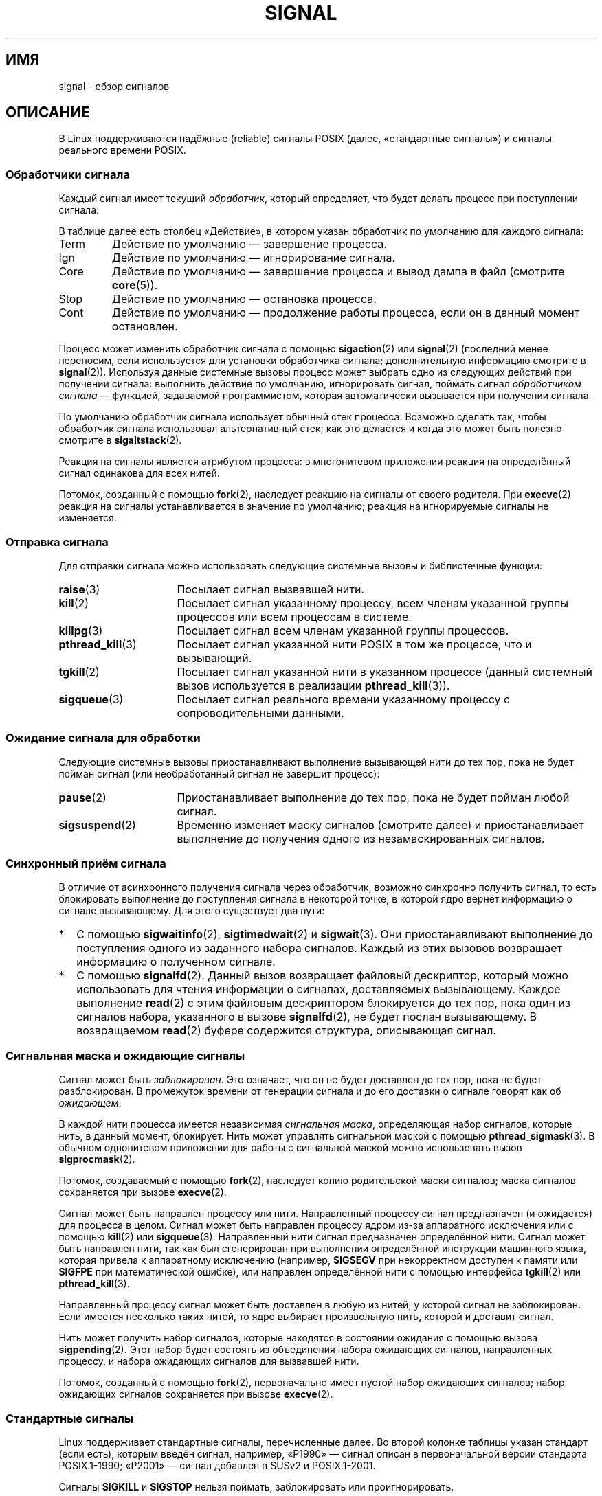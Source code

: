 .\" -*- mode: troff; coding: UTF-8 -*-
'\" t
.\" Copyright (c) 1993 by Thomas Koenig (ig25@rz.uni-karlsruhe.de)
.\" and Copyright (c) 2002, 2006 by Michael Kerrisk <mtk.manpages@gmail.com>
.\" and Copyright (c) 2008 Linux Foundation, written by Michael Kerrisk
.\"     <mtk.manpages@gmail.com>
.\"
.\" %%%LICENSE_START(VERBATIM)
.\" Permission is granted to make and distribute verbatim copies of this
.\" manual provided the copyright notice and this permission notice are
.\" preserved on all copies.
.\"
.\" Permission is granted to copy and distribute modified versions of this
.\" manual under the conditions for verbatim copying, provided that the
.\" entire resulting derived work is distributed under the terms of a
.\" permission notice identical to this one.
.\"
.\" Since the Linux kernel and libraries are constantly changing, this
.\" manual page may be incorrect or out-of-date.  The author(s) assume no
.\" responsibility for errors or omissions, or for damages resulting from
.\" the use of the information contained herein.  The author(s) may not
.\" have taken the same level of care in the production of this manual,
.\" which is licensed free of charge, as they might when working
.\" professionally.
.\"
.\" Formatted or processed versions of this manual, if unaccompanied by
.\" the source, must acknowledge the copyright and authors of this work.
.\" %%%LICENSE_END
.\"
.\" Modified Sat Jul 24 17:34:08 1993 by Rik Faith (faith@cs.unc.edu)
.\" Modified Sun Jan  7 01:41:27 1996 by Andries Brouwer (aeb@cwi.nl)
.\" Modified Sun Apr 14 12:02:29 1996 by Andries Brouwer (aeb@cwi.nl)
.\" Modified Sat Nov 13 16:28:23 1999 by Andries Brouwer (aeb@cwi.nl)
.\" Modified 10 Apr 2002, by Michael Kerrisk <mtk.manpages@gmail.com>
.\" Modified  7 Jun 2002, by Michael Kerrisk <mtk.manpages@gmail.com>
.\"	Added information on real-time signals
.\" Modified 13 Jun 2002, by Michael Kerrisk <mtk.manpages@gmail.com>
.\"	Noted that SIGSTKFLT is in fact unused
.\" 2004-12-03, Modified mtk, added notes on RLIMIT_SIGPENDING
.\" 2006-04-24, mtk, Added text on changing signal dispositions,
.\"		signal mask, and pending signals.
.\" 2008-07-04, mtk:
.\"     Added section on system call restarting (SA_RESTART)
.\"     Added section on stop/cont signals interrupting syscalls.
.\" 2008-10-05, mtk: various additions
.\"
.\"*******************************************************************
.\"
.\" This file was generated with po4a. Translate the source file.
.\"
.\"*******************************************************************
.TH SIGNAL 7 2019\-08\-02 Linux "Руководство программиста Linux"
.SH ИМЯ
signal \- обзор сигналов
.SH ОПИСАНИЕ
В Linux поддерживаются надёжные (reliable) сигналы POSIX (далее,
«стандартные сигналы») и сигналы реального времени POSIX.
.SS "Обработчики сигнала"
Каждый сигнал имеет текущий \fIобработчик\fP, который определяет, что будет
делать процесс при поступлении сигнала.
.PP
В таблице далее есть столбец «Действие», в котором указан обработчик по
умолчанию для каждого сигнала:
.IP Term
Действие по умолчанию — завершение процесса.
.IP Ign
Действие по умолчанию — игнорирование сигнала.
.IP Core
Действие по умолчанию — завершение процесса и вывод дампа в файл (смотрите
\fBcore\fP(5)).
.IP Stop
Действие по умолчанию — остановка процесса.
.IP Cont
Действие по умолчанию — продолжение работы процесса, если он в данный момент
остановлен.
.PP
Процесс может изменить обработчик сигнала с помощью \fBsigaction\fP(2) или
\fBsignal\fP(2) (последний менее переносим, если используется для установки
обработчика сигнала; дополнительную информацию смотрите в
\fBsignal\fP(2)). Используя данные системные вызовы процесс может выбрать одно
из следующих действий при получении сигнала: выполнить действие по
умолчанию, игнорировать сигнал, поймать сигнал \fIобработчиком сигнала\fP —
функцией, задаваемой программистом, которая автоматически вызывается при
получении сигнала.
.PP
По умолчанию обработчик сигнала использует обычный стек процесса. Возможно
сделать так, чтобы обработчик сигнала использовал альтернативный стек; как
это делается и когда это может быть полезно смотрите в \fBsigaltstack\fP(2).
.PP
Реакция на сигналы является атрибутом процесса: в многонитевом приложении
реакция на определённый сигнал одинакова для всех нитей.
.PP
Потомок, созданный с помощью \fBfork\fP(2), наследует реакцию на сигналы от
своего родителя. При \fBexecve\fP(2) реакция на сигналы устанавливается в
значение по умолчанию; реакция на игнорируемые сигналы не изменяется.
.SS "Отправка сигнала"
Для отправки сигнала можно использовать следующие системные вызовы и
библиотечные функции:
.TP  16
\fBraise\fP(3)
Посылает сигнал вызвавшей нити.
.TP 
\fBkill\fP(2)
Посылает сигнал указанному процессу, всем членам указанной группы процессов
или всем процессам в системе.
.TP 
\fBkillpg\fP(3)
Посылает сигнал всем членам указанной группы процессов.
.TP 
\fBpthread_kill\fP(3)
Посылает сигнал указанной нити POSIX в том же процессе, что и вызывающий.
.TP 
\fBtgkill\fP(2)
Посылает сигнал указанной нити в указанном процессе (данный системный вызов
используется в реализации \fBpthread_kill\fP(3)).
.TP 
\fBsigqueue\fP(3)
Посылает сигнал реального времени указанному процессу с сопроводительными
данными.
.SS "Ожидание сигнала для обработки"
Следующие системные вызовы приостанавливают выполнение вызывающей нити до
тех пор, пока не будет пойман сигнал (или необработанный сигнал не завершит
процесс):
.TP  16
\fBpause\fP(2)
Приостанавливает выполнение до тех пор, пока не будет пойман любой сигнал.
.TP 
\fBsigsuspend\fP(2)
Временно изменяет маску сигналов (смотрите далее) и приостанавливает
выполнение до получения одного из незамаскированных сигналов.
.SS "Синхронный приём сигнала"
В отличие от асинхронного получения сигнала через обработчик, возможно
синхронно получить сигнал, то есть блокировать выполнение до поступления
сигнала в некоторой точке, в которой ядро вернёт информацию о сигнале
вызывающему. Для этого существует два пути:
.IP * 2
С помощью \fBsigwaitinfo\fP(2), \fBsigtimedwait\fP(2) и \fBsigwait\fP(3). Они
приостанавливают выполнение до поступления одного из заданного набора
сигналов. Каждый из этих вызовов возвращает информацию о полученном сигнале.
.IP *
С помощью \fBsignalfd\fP(2). Данный вызов возвращает файловый дескриптор,
который можно использовать для чтения информации о сигналах, доставляемых
вызывающему. Каждое выполнение \fBread\fP(2) с этим файловым дескриптором
блокируется до тех пор, пока один из сигналов набора, указанного в вызове
\fBsignalfd\fP(2), не будет послан вызывающему. В возвращаемом \fBread\fP(2)
буфере содержится структура, описывающая сигнал.
.SS "Сигнальная маска и ожидающие сигналы"
Сигнал может быть \fIзаблокирован\fP. Это означает, что он не будет доставлен
до тех пор, пока не будет разблокирован. В промежуток времени от генерации
сигнала и до его доставки о сигнале говорят как об \fIожидающем\fP.
.PP
В каждой нити процесса имеется независимая \fIсигнальная маска\fP, определяющая
набор сигналов, которые нить, в данный момент, блокирует. Нить может
управлять сигнальной маской с помощью \fBpthread_sigmask\fP(3). В обычном
однонитевом приложении для работы с сигнальной маской можно использовать
вызов \fBsigprocmask\fP(2).
.PP
Потомок, создаваемый с помощью \fBfork\fP(2), наследует копию родительской
маски сигналов; маска сигналов сохраняется при вызове \fBexecve\fP(2).
.PP
Сигнал может быть направлен процессу или нити. Направленный процессу сигнал
предназначен (и ожидается) для процесса в целом. Сигнал может быть направлен
процессу ядром из\-за аппаратного исключения или с помощью \fBkill\fP(2) или
\fBsigqueue\fP(3). Направленный нити сигнал предназначен определённой
нити. Сигнал может быть направлен нити, так как был сгенерирован при
выполнении определённой инструкции машинного языка, которая привела к
аппаратному исключению (например, \fBSIGSEGV\fP при некорректном доступен к
памяти или \fBSIGFPE\fP при математической ошибке), или направлен определённой
нити с помощью интерфейса \fBtgkill\fP(2) или \fBpthread_kill\fP(3).
.PP
Направленный процессу сигнал может быть доставлен в любую из нитей, у
которой сигнал не заблокирован. Если имеется несколько таких нитей, то ядро
выбирает произвольную нить, которой и доставит сигнал.
.PP
Нить может получить набор сигналов, которые находятся в состоянии ожидания с
помощью вызова \fBsigpending\fP(2). Этот набор будет состоять из объединения
набора ожидающих сигналов, направленных процессу, и набора ожидающих
сигналов для вызвавшей нити.
.PP
Потомок, созданный с помощью \fBfork\fP(2), первоначально имеет пустой набор
ожидающих сигналов; набор ожидающих сигналов сохраняется при вызове
\fBexecve\fP(2).
.SS "Стандартные сигналы"
Linux поддерживает стандартные сигналы, перечисленные далее. Во второй
колонке таблицы указан стандарт (если есть), которым введён сигнал,
например, «P1990» — сигнал описан в первоначальной версии стандарта
POSIX.1\-1990; «P2001» — сигнал добавлен в SUSv2 и POSIX.1\-2001.
.TS
l c c l
____
lB c c l.
Сигнал	Стандарт	Действие	Комментарий
SIGABRT	P1990	Core	Сигнал аварии (abort), посланный \fBabort\fP(3)
SIGALRM	P1990	Term	Сигнал таймера, посланный \fBalarm\fP(2)
SIGBUS	P2001	Core	Ошибка шины (некорректный адрес доступа)
SIGCHLD	P1990	Ign	Потомок остановлен или завершился
SIGCLD	\-	Ign	Синоним \fBSIGCHLD\fP
SIGCONT	P1990	Cont	Продолжить, если остановлен
SIGEMT	\-	Term	Ловушка эмулятора
SIGFPE	P1990	Core	Ошибка операций с плавающей запятой
SIGHUP	P1990	Term	Обнаружен обрыв связи с управляющим
			терминалом, либо завершение управляющего терминалом процесса
SIGILL	P1990	Core	Недопустимая инструкция
SIGINFO	\-		Синоним \fBSIGPWR\fP
SIGINT	P1990	Term	Прерывание с клавиатуры
SIGIO	\-	Term	Теперь возможен ввод/вывод (4.2BSD)
SIGIOT	\-	Core	Ловушка IOT. Синоним \fBSIGABRT\fP
SIGKILL	P1990	Term	Kill\-сигнал
SIGLOST	\-	Term	Утрачена блокировка файла (не используется)
SIGPIPE	P1990	Term	Обрыв канала: запись в канал без
			читателей; смотрите \fBpipe\fP(7)
SIGPOLL	P2001	Term	Опрашиваемое событие (Sys V)
			Синоним \fBSIGIO\fP
SIGPROF	P2001	Term	Время профилирования истекло
SIGPWR	\-	Term	Отказ питания (System V)
SIGQUIT	P1990	Core	Выход с клавиатуры
SIGSEGV	P1990	Core	Некорректная ссылка в память
SIGSTKFLT	\-	Term	Ошибка стека на сопроцессоре (не используется)
SIGSTOP	P1990	Stop	Остановить процесс
SIGTSTP	P1990	Stop	Останов введён с терминала
SIGSYS	P2001	Core	Неправильный системный вызов (SVr4);
			смотрите также \fBseccomp\fP(2)
SIGTERM	P1990	Term	Сигнал завершения
SIGTRAP	P2001	Core	Прерывание из\-за трассировки/останова
SIGTTIN	P1990	Stop	Ввод с терминала для фонового процесса
SIGTTOU	P1990	Stop	Вывод с терминала для фонового процесса
SIGUNUSED	\-	Core	Синоним \fBSIGSYS\fP
SIGURG	P2001	Ign	Требующее внимание условие сокета (4.2BSD)
SIGUSR1	P1990	Term	Определяемый пользователем сигнал 1
SIGUSR2	P1990	Term	Определяемый пользователем сигнал 2
SIGVTALRM	P2001	Term	Виртуальный будильник (4.2BSD)
SIGXCPU	P2001	Core	Превышен предел процессорного времени (4.2BSD);
			смотрите \fBsetrlimit\fP(2)
SIGXFSZ	P2001	Core	Превышен предел размера файла (4.2BSD);
			смотрите \fBsetrlimit\fP(2)
SIGWINCH	\-	Ign	Сигнал изменения размера окна (4.3BSD, Sun)
.TE
.PP
Сигналы \fBSIGKILL\fP и \fBSIGSTOP\fP нельзя поймать, заблокировать или
проигнорировать.
.PP
В Linux до версии 2.2 включительно поведением по умолчанию для сигналов
\fBSIGSYS\fP, \fBSIGXCPU\fP, \fBSIGXFSZ\fP и \fBSIGBUS\fP (на всех архитектурах кроме
SPARC и MIPS) было завершение процесса без создания дампа (в некоторых
системах UNIX действием по умолчанию для \fBSIGXCPU\fP и \fBSIGXFSZ\fP является
завершение процесса без создания дампа). Linux версии 2.4 соответствует
требованиям POSIX.1\-2001 для этих сигналов и завершает процесс с созданием
дампа.
.PP
.PP
Сигнал \fBSIGEMT\fP не определён в POSIX.1\-2001, но, тем не менее, появляется
почти во всех системах UNIX, где действием по умолчанию для него является
завершение процесса с созданием дампа.
.PP
Сигнал \fBSIGPWR\fP (не определён в POSIX.1\-2001) по умолчанию, обычно,
игнорируется (в других системах UNIX).
.PP
.\"
Для сигнала \fBSIGIO\fP (не определён в POSIX.1\-2001) в других системах UNIX
действием по умолчанию является игнорирование.
.SS "Семантика очерёдности и доставки стандартных сигналов"
Если несколько стандартных сигналов ожидают обработки процессом, то порядок
доставки сигналов не определён.
.PP
.\"
Стандартные сигналы не упорядочиваются. Если генерируется несколько
экземпляров стандартного сигнала заблокированному процессу, то только один
экземпляр сигнала помечается как ожидающий (и сигнал будет доставлен только
после разблокировки). В случае, если уже есть ожидающий стандартный сигнал,
структура \fIsiginfo_t\fP (смотрите \fBsigaction\fP(2)), связанная с этим
сигналом, не перезаписывается при поступлении последующих экземпляров того
же сигнала. То есть, процесс получит информацию, связанную с первым
экземпляром сигнала.
.SS "Нумерация стандартных сигналов"
Числовое значение каждого сигнала показано в таблице ниже. У многих сигналов
номера различаются на разных архитектурах. Первое числовое значение в каждой
строке таблицы описывает номер сигнала на x86, ARM и большинстве других
архитектур; второе значение для Alpha и SPARC, третье для MIPS, последнее
для PARISC. Символ минус (\-) означает, что сигнал отсутствует в
соответствующей архитектуре.
.TS
l c c c c l
l c c c c l
______
lB c c c c l.
Сигнал	x86/ARM	Alpha/	MIPS	PARISC	Примечания
	большинство других	SPARC
SIGHUP	\01	\01	\01	\01
SIGINT	\02	\02	\02	\02
SIGQUIT	\03	\03	\03	\03
SIGILL	\04	\04	\04	\04
SIGTRAP	\05	\05	\05	\05
SIGABRT	\06	\06	\06	\06
SIGIOT	\06	\06	\06	\06
SIGBUS	\07	10	10	10
SIGEMT	\-	\07	\07	\-
SIGFPE	\08	\08	\08	\08
SIGKILL	\09	\09	\09	\09
SIGUSR1	10	30	16	16
SIGSEGV	11	11	11	11
SIGUSR2	12	31	17	17
SIGPIPE	13	13	13	13
SIGALRM	14	14	14	14
SIGTERM	15	15	15	15
SIGSTKFLT	16	\-	\-	\07
SIGCHLD	17	20	18	18
SIGCLD	\-	\-	18	\-
SIGCONT	18	19	25	26
SIGSTOP	19	17	23	24
SIGTSTP	20	18	24	25
SIGTTIN	21	21	26	27
SIGTTOU	22	22	27	28
SIGURG	23	16	21	29
SIGXCPU	24	24	30	12
SIGXFSZ	25	25	31	30
SIGVTALRM	26	26	28	20
SIGPROF	27	27	29	21
SIGWINCH	28	28	20	23
SIGIO	29	23	22	22
SIGPOLL					Тот же, что SIGIO
SIGPWR	30	29/\-	19	19
SIGINFO	\-	29/\-	\-	\-
SIGLOST	\-	\-/29	\-	\-
SIGSYS	31	12	12	31
SIGUNUSED	31	\-	\-	31
.TE
.PP
Также заметим следующее:
.IP * 3
Если определён сигнал \fBSIGUNUSED\fP, то он является синонимом
\fBSIGSYS\fP. Начиная с glibc 2.26, определение \fBSIGUNUSED\fP удалено из всех
архитектур.
.IP *
.\"
Сигнал с номером 29 на Alpha соответствует \fBSIGINFO\fP/\fBSIGPWR\fP (одинаковый
номер), а на SPARC соответствует \fBSIGLOST\fP.
.SS "Сигналы реального времени"
Начиная с версии 2.2, Linux поддерживает сигналы реального времени согласно
первоначальному описанию расширений реального времени в POSIX.1b (теперь
включено в POSIX.1\-2001). Диапазон поддерживаемых сигналов реального времени
определяется макросами \fBSIGRTMIN\fP и \fBSIGRTMAX\fP. Согласно POSIX.1\-2001
требуется, чтобы реализация поддерживала не менее \fB_POSIX_RTSIG_MAX\fP (8)
сигналов реального времени.
.PP
Ядро Linux поддерживает 33 таких сигнала, начиная с номера 32 до номера
64. Однако внутри реализации нитей POSIX в glibc используется два (для NPTL)
или три (для LinuxThreads) сигнала реального времени (смотрите
\fBpthreads\fP(7)), а значение \fBSIGRTMIN\fP корректируется должным образом (до
34 или 35). Так как диапазон доступных сигналов реального времени
различается в зависимости от реализации нитей в glibc (и это может
происходить во время выполнения при смене ядра и glibc), и, более того,
диапазон сигналов реального времени различен в разных системах UNIX, то
программы \fIникогда не должны задавать сигналы реального времени по
номерам\fP, а вместо этого всегда должны записывать их в виде \fBSIGRTMIN\fP+n и
выполнять проверку (во время выполнения), что \fBSIGRTMIN\fP+n не превышает
\fBSIGRTMAX\fP.
.PP
В отличие от стандартных сигналов, сигналы реального времени не имеют
предопределенного назначения: весь набор сигналов реального времени
приложения могут использовать так, как им нужно.
.PP
Действием по умолчанию для необработанных сигналов реального времени
является завершение процесса (terminate).
.PP
Сигналы реального времени отличаются от обычных в следующем:
.IP 1. 4
В очередь можно добавлять несколько экземпляров одного сигнала реального
времени. В случае со стандартными сигналами, если доставляется несколько
экземпляров сигнала, в то время как этот тип сигнала в данный момент
заблокирован, то только один экземпляр будет добавлен в очередь.
.IP 2. 4
Если сигнал отправляется с помощью \fBsigqueue\fP(3), то с сигналом может быть
отправлено некоторое значение (целочисленное, либо указатель). Если
принимающий процесс устанавливает обработчик для сигнала, используя флаг
\fBSA_SIGINFO\fP и вызов \fBsigaction\fP(2), то он может получить это значение
через поле \fIsi_value\fP структуры \fIsiginfo_t\fP, переданной обработчику в виде
второго аргумента. Кроме этого, поля \fIsi_pid\fP и \fIsi_uid\fP данной структуры
можно использовать для получения идентификатора процесса и реального
идентификатора пользователя, отправившего сигнал.
.IP 3. 4
Сигналы реального времени доставляются точно в порядке
поступления. Несколько сигналов одного типа доставляются в порядке,
определяемых их отправлением. Если процессу отправлено несколько разных
сигналов реального времени, то порядок их доставки начинается с сигнала с
наименьшим номером (то есть сигналы с наименьшим номером имеют наивысший
приоритет). Порядок же для стандартных сигналов в такой ситуации не
определён.
.PP
Если процессу передан и стандартный сигнал, и сигнал реального времени, то в
POSIX однозначно не определено, какой из них будет доставлен первым. В
Linux, как и во многих других реализациях в таких случаях, отдан приоритет
стандартным сигналам.
.PP
В соответствии с POSIX, реализация должна позволять ставить в очередь
процесса, как минимум, \fB_POSIX_SIGQUEUE_MAX\fP (32) сигнала реального
времени. Однако в Linux это делается по\-другому. В ядрах до версии 2.6.7
включительно, Linux накладывает общесистемный лимит на количество сигналов
режима реального времени в очереди для всех процессов. Этот лимит может быть
получен и изменён (если есть права) через файл
\fI/proc/sys/kernel/rtsig\-max\fP. Текущее количество сигналов режима реального
времени в очереди можно получить из файла \fI/proc/sys/kernel/rtsig\-nr\fP. В
Linux 2.6.8 данные интерфейсы \fI/proc\fP были заменены на ограничение ресурса
\fBRLIMIT_SIGPENDING\fP, которое устанавливает ограничение на очередь сигналов
на каждого пользователя отдельно; дополнительную информацию можно найти в
\fBsetrlimit\fP(2).
.PP
Для дополнительных сигналов реального времени требуется расширение структуры
набора сигналов (\fIsigset_t\fP) с 32 до 64 бит. В связи с этим, различные
системные вызовы заменены на новые системные вызов, поддерживающие набор
сигналов большего размера. Вот соответствие старых и новых системных
вызовов:
.TS
lb lb
l l.
Linux версии 2.0 и более ранние	Linux версии 2.2 и новее
\fBsigaction\fP(2)	\fBrt_sigaction\fP(2)
\fBsigpending\fP(2)	\fBrt_sigpending\fP(2)
\fBsigprocmask\fP(2)	\fBrt_sigprocmask\fP(2)
\fBsigreturn\fP(2)	\fBrt_sigreturn\fP(2)
\fBsigsuspend\fP(2)	\fBrt_sigsuspend\fP(2)
\fBsigtimedwait\fP(2)	\fBrt_sigtimedwait\fP(2)
.TE
.\"
.SS "Прерывание системных вызовов и библиотечных функций обработчиками сигналов"
Если обработчик сигнала вызван во время заблокированного системного вызова
или библиотечной функции, то может произойти следующее:
.IP * 2
вызов автоматически перезапускается после возврата из обработчика сигнала;
или
.IP *
вызов завершается с ошибкой \fBEINTR\fP.
.PP
Выбираемое поведение зависит от интерфейса и от того, был ли обработчик
сигнала установлен с флагом \fBSA_RESTART\fP (смотрите \fBsigaction\fP(2)). Но в
различных системах UNIX есть другие различия; далее описаны подробности для
Linux.
.PP
.\" The following system calls use ERESTARTSYS,
.\" so that they are restartable
Если заблокированный вызов к одному из следующих интерфейсов прерван
обработчиком сигнала, то вызов автоматически перезапускается после
завершения обработчика сигнала, если задействован флаг \fBSA_RESTART\fP; иначе
вызов завершается ошибкой \fBEINTR\fP:
.IP * 2
Вызовы \fBread\fP(2), \fBreadv\fP(2), \fBwrite\fP(2), \fBwritev\fP(2) и \fBioctl\fP(2) для
«медленных» устройств. «Медленным» называют устройство, которое может
навсегда заблокировать ввод\-вывод, например, терминал, канал или сокет. Если
вызов ввода\-вывода для медленного устройства уже передал немного данных на
момент прерывания обработчиком сигнала, то вызов вернёт состояние успешного
выполнения (обычно, количество переданных байт). Заметим, что диск
(локальный) не подходит под определение медленного устройства; операции
ввода\-вывода с дисками не прерываются сигналами.
.IP *
Вызов \fBopen\fP(2), если он может выполнить блокировку (например, при открытии
FIFO; смотрите \fBfifo\fP(7)).
.IP *
Вызовы \fBwait\fP(2), \fBwait3\fP(2), \fBwait4\fP(2), \fBwaitid\fP(2) и \fBwaitpid\fP(2).
.IP *
.\" If a timeout (setsockopt()) is in effect on the socket, then these
.\" system calls switch to using EINTR.  Consequently, they and are not
.\" automatically restarted, and they show the stop/cont behavior
.\" described below.  (Verified from 2.6.26 source, and by experiment; mtk)
.\" FIXME What about sendmmsg()?
Интерфейсы сокетов: \fBaccept\fP(2), \fBconnect\fP(2), \fBrecv\fP(2), \fBrecvfrom\fP(2),
\fBrecvmmsg\fP(2), \fBrecvmsg\fP(2), \fBsend\fP(2), \fBsendto\fP(2) и \fBsendmsg\fP(2),
если для сокета не указано время ожидания (смотрите далее).
.IP *
Интерфейсы файловой блокировки: \fBflock\fP(2) и операции \fBF_SETLKW\fP и
\fBF_OFD_SETLKW\fP у \fBfcntl\fP(2).
.IP *
Интерфейсы очереди сообщений POSIX: \fBmq_receive\fP(3), \fBmq_timedreceive\fP(3),
\fBmq_send\fP(3) и \fBmq_timedsend\fP(3).
.IP *
.\" commit 72c1bbf308c75a136803d2d76d0e18258be14c7a
Вызов \fBfutex\fP(2) с \fBFUTEX_WAIT\fP (начиная с Linux 2.6.22; до этой версии
вызов завершался с ошибкой \fBEINTR\fP).
.IP *
\fBgetrandom\fP(2).
.IP *
\fBpthread_mutex_lock\fP(3), \fBpthread_cond_wait\fP(3) связанный с этим
программный интерфейс.
.IP *
\fBfutex\fP(2)  \fBFUTEX_WAIT_BITSET\fP.
.IP *
.\" as a consequence of the 2.6.22 changes in the futex() implementation
Интерфейсы семафоров POSIX: \fBsem_wait\fP(3) и \fBsem_timedwait\fP(3) (начиная с
Linux 2.6.22; до этой версии вызовы завершались с ошибкой \fBEINTR\fP).
.IP *
.\" commit 1ca39ab9d21ac93f94b9e3eb364ea9a5cf2aba06
Вызов \fBread\fP(2) из файлового дескриптора \fBinotify\fP(7) (начиная с Linux
3.8; прежде всегда завершался с ошибкой \fBEINTR\fP).
.PP
.\" These are the system calls that give EINTR or ERESTARTNOHAND
.\" on interruption by a signal handler.
Следующие интерфейсы никогда не перезапускаются после прерывания
обработчиком сигнала независимо от наличия \fBSA_RESTART\fP; они всегда
завершаются с ошибкой \fBEINTR\fP, если прерываются обработчиком сигнала:
.IP * 2
«Входные» интерфейсы сокетов, если установлен таймаут (\fBSO_RCVTIMEO\fP) на
сокете с помощью \fBsetsockopt\fP(2): \fBaccept\fP(2), \fBrecv\fP(2), \fBrecvfrom\fP(2),
\fBrecvmmsg\fP(2) (также с аргументом \fItimeout\fP, не равным NULL) и
\fBrecvmsg\fP(2).
.IP *
.\" FIXME What about sendmmsg()?
«Выходные» интерфейсы сокетов, если установлен таймаут (\fBSO_RCVTIMEO\fP) на
сокете с помощью \fBsetsockopt\fP(2): \fBconnect\fP(2), \fBsend\fP(2), \fBsendto\fP(2) и
\fBsendmsg\fP(2).
.IP *
Интерфейсы, используемые для ожидания сигналов: \fBpause\fP(2),
\fBsigsuspend\fP(2), \fBsigtimedwait\fP(2) и \fBsigwaitinfo\fP(2).
.IP *
Интерфейсы комбинирования (multiplexing) файловых дескрипторов:
\fBepoll_wait\fP(2), \fBepoll_pwait\fP(2), \fBpoll\fP(2), \fBppoll\fP(2), \fBselect\fP(2) и
\fBpselect\fP(2).
.IP *
.\" On some other systems, SA_RESTART does restart these system calls
IPC\-интерфейсы System V: \fBmsgrcv\fP(2), \fBmsgsnd\fP(2), \fBsemop\fP(2) и
\fBsemtimedop\fP(2).
.IP *
Интерфейсы сна: \fBclock_nanosleep\fP(2), \fBnanosleep\fP(2) и \fBusleep\fP(3).
.IP *
\fBio_getevents\fP(2).
.PP
Функция \fBsleep\fP(3) также никогда не перезапускается, если прервана
обработчиком сигнала, но сообщает об успешном выполнении: возвращает
количество оставшиеся для сна секунд.
.SS "Прерывание системных вызовов и библиотечных функций сигналами останова"
В Linux, даже в отсутствии обработчиков сигнала, некоторые блокирующие
интерфейсы могут завершаться с ошибкой \fBEINTR\fP, если процесс
останавливается одним из сигналов останова и затем возобновляет работу при
получении сигнала \fBSIGCONT\fP. Такое поведение не предусмотрено POSIX.1 и в
других системах отсутствует.
.PP
Интерфейсы Linux, к которым это относится:
.IP * 2
«Входные» интерфейсы сокетов, если установлен таймаут (\fBSO_RCVTIMEO\fP) на
сокете с помощью \fBsetsockopt\fP(2): \fBaccept\fP(2), \fBrecv\fP(2), \fBrecvfrom\fP(2),
\fBrecvmmsg\fP(2) (также с аргументом \fItimeout\fP, не равным NULL) и
\fBrecvmsg\fP(2).
.IP *
.\" FIXME What about sendmmsg()?
«Выходные» интерфейсы сокетов, если установлен таймаут (\fBSO_RCVTIMEO\fP) на
сокете с помощью \fBsetsockopt\fP(2): \fBconnect\fP(2), \fBsend\fP(2), \fBsendto\fP(2) и
\fBsendmsg\fP(2), если установлен таймаут отправления (\fBSO_SNDTIMEO\fP).
.IP * 2
\fBepoll_wait\fP(2), \fBepoll_pwait\fP(2).
.IP *
\fBsemop\fP(2), \fBsemtimedop\fP(2).
.IP *
\fBsigtimedwait\fP(2), \fBsigwaitinfo\fP(2).
.IP *
.\" commit 1ca39ab9d21ac93f94b9e3eb364ea9a5cf2aba06
Linux 3.7 и старее: \fBread\fP(2) из файлового дескриптора \fBinotify\fP(7)
.IP *
Linux версии 2.6.21 и более ранних: \fBfutex\fP(2) с \fBFUTEX_WAIT\fP,
\fBsem_timedwait\fP(3), \fBsem_wait\fP(3).
.IP *
Linux версии 2.6.8 и более ранних: \fBmsgrcv\fP(2), \fBmsgsnd\fP(2).
.IP *
Linux версии 2.4 и более ранних: \fBnanosleep\fP(2).
.SH "СООТВЕТСТВИЕ СТАНДАРТАМ"
.\" It must be a *very* long time since this was true:
.\" .SH BUGS
.\" .B SIGIO
.\" and
.\" .B SIGLOST
.\" have the same value.
.\" The latter is commented out in the kernel source, but
.\" the build process of some software still thinks that
.\" signal 29 is
.\" .BR SIGLOST .
POSIX.1, кроме описанных исключений.
.SH ЗАМЕЧАНИЯ
Описание безопасных асинхронных функций при работе с сигналами смотрите в
\fBsignal\-safety\fP(7).
.PP
В файле \fI/proc/[pid]/task/[tid]/status\fP содержатся различные поля о
сигналах, которые нить блокирует (\fISigBlk\fP), ловит (\fISigCgt\fP) или
игнорирует (\fISigIgn\fP). Набор отлавливаемые или игнорируемых сигналов
одинаков для всех нитей процесса. Остальные поля отражают набор ожидающих
сигналов, которые непосредственно направляются нити (\fISigPnd\fP), а также
набор ожидающих сигналов, которые направляются непосредственно процессу
(\fIShdPnd\fP). Соответствующие поля в \fI/proc/[pid]/status\fP содержат
информацию для главной нити. Дополнительную информацию смотрите в
\fBproc\fP(5).
.SH "СМОТРИТЕ ТАКЖЕ"
\fBkill\fP(1), \fBclone\fP(2), \fBgetrlimit\fP(2), \fBkill\fP(2), \fBrestart_syscall\fP(2),
\fBrt_sigqueueinfo\fP(2), \fBsetitimer\fP(2), \fBsetrlimit\fP(2), \fBsgetmask\fP(2),
\fBsigaction\fP(2), \fBsigaltstack\fP(2), \fBsignal\fP(2), \fBsignalfd\fP(2),
\fBsigpending\fP(2), \fBsigprocmask\fP(2), \fBsigreturn\fP(2), \fBsigsuspend\fP(2),
\fBsigwaitinfo\fP(2), \fBabort\fP(3), \fBbsd_signal\fP(3), \fBkillpg\fP(3),
\fBlongjmp\fP(3), \fBpthread_sigqueue\fP(3), \fBraise\fP(3), \fBsigqueue\fP(3),
\fBsigset\fP(3), \fBsigsetops\fP(3), \fBsigvec\fP(3), \fBsigwait\fP(3), \fBstrsignal\fP(3),
\fBsysv_signal\fP(3), \fBcore\fP(5), \fBproc\fP(5), \fBnptl\fP(7), \fBpthreads\fP(7),
\fBsigevent\fP(7)
